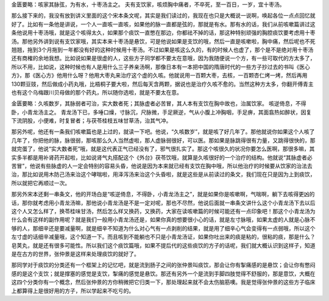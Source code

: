 金匮要略：咳家其脉弦，为有水，十枣汤主之。
夫有支饮家，咳烦胸中痛者，不卒死，至一百日，一岁，宜十枣汤。

那么接下来的，我没有放到讲义里面的这个宋本条文呢，其实是我们读过的，我现在也只是大概说一说啊，唤起各位一点点回忆就好了。比如有一条他是讲说，一个人一直咳一直咳，如果他的脉一直都是弦的，那就是有水。那有水的话，我们从前咳嗽篇讲过这条他说用十枣汤哦，就是这个咳得太久，如果那个痰饮一直憋在那边，你都祛不掉的话，那这种特别顽强的胸腔痰饮要考虑用十枣汤。那他另外讲到说有支饮家哦，其实本来十枣汤是悬饮，可是他说如果是支饮的哦，然后一直是咳嗽啦，胸中痛，然后呢也不死翘翘，拖到3个月拖到一年都没有好的这种时候用十枣汤。不过如果是咳这么久的，有的时候人也虚了，那个是不是绝对用十枣汤还有商榷的余地我想。比如说如果是很虚的人，这些方子同学都不要太在意哦，因为我随便说一个方，有一些可取代的方太多了，所以不用，比如说，这种时候也有人是用什么三子养亲汤啊，那像日本有一本把中国的隋唐时代的一些方子抄过去的书叫《医心方》，那《医心方》他用什么呀？他用大枣丸来治疗这个虚的久咳。他就说用一百颗大枣，去核，一百颗杏仁烤一烤，然后再用130颗豆豉，然后做成小药丸哦，比梧桐子要大啦，然后每天含两颗，据说也是治疗久咳不愈的。当然这种方太多，你翻开傅青主也有这个乌梅跟川贝母做的那个药丸，所以随你选啦，就是不要太在意。

金匮要略：久咳数岁，其脉弱者可治，实大数者死；其脉虚者必苦冒，其人本有支饮在胸中故也，治属饮家。
咳逆倚息，不得卧，小青龙汤主之。
青龙汤下已，多唾口燥，寸脉沉，尺脉微，手足厥逆，气从小腹上冲胸咽，手足痹，其面翕热如醉状，因复下流阴股，小便难，时复冒者；与茯苓桂枝五味甘草汤，治其气冲。

那另外呢，他还有一条我们咳嗽篇也是上过的，就读一下吧。他说，“久咳数岁”，就是咳了好几年了。那他就说你如果这个人咳了几年了，你把他的脉，脉很弱，那咳那么久人当然虚啦，那人虚脉弱很好，可以医。那如果是脉跳得很有力量，又跳得很快的，那就完蛋了，他说“实大数者死”哦，就是这代表正气已经没有了，邪气很扎实了。那这个咳很久的状况你要怎么医啊，那很多嘛，其实多半都是用补肾药开起啦，比如说肾气丸搭配这个《外台》茯苓饮哦，就算是久咳很好的一个治疗的结构。他就说“其脉虚者必苦冒”，他说有些脉虚的人一定会特别的容易头昏，他说是因为本来就已经有支饮在胸中哦，所以他治疗的时候要从饮家的治法去治，那比如说用木防己汤来治这个哮喘啦，用泽泻汤来治这个头昏啦，就是这些是从前读过的条文，我们现在只是因为上到痰饮，所以就把它再顺过一次。

那另外宋本还剩一串条文，他的开场白是“咳逆倚息，不得卧，小青龙汤主之”，就是如果你是咳嗽啊，气喘啊，躺下去咳得更凶的话，那你就考虑用小青龙汤嘛，那他说小青龙汤是不是一定对呢，那也不尽然，他说后面就一串条文讲什么这个小青龙汤下去以后这个人又怎么样了，换苓桂味甘汤，然后怎么样又换药，又换药，大家在读咳嗽篇的时候可能还有一点印象吧！那这个小青龙汤为什么会有这样的副作用呢？就是我们一般用小青龙汤还是，如果你真的想要很小心的话，就是左寸脉哦，如果太虚的人就是心脉不够的人，那细辛还是要减量啊，就是细辛不知道为什么对心气有一点剥削的结果，就是用了细辛心气会变得有一点弱哦，所以这个左寸虚的话细辛减量哦，这个知道一下。而且咳到不能躺也不只是小青龙汤证，如果你吐出来的痰是粘的，很粘的痰，那是什么？皂荚丸，就是还有很多可能性。所以我们这个痰饮篇哦，如果不提后代的这些痰饮的方子的话呢，我们就大概认识到这样子，知道是在古方的世界，张仲景是这样来处理痰饮的就好了。

那同学对于痰饮的分类还有一个框架上的记忆吧，就是流到肠子之间的张仲景叫痰饮，那会让你有掣痛感的是悬饮；会让你有憋闷感的是这个支饮；就是撑塞的感觉是支饮，掣痛的感觉是悬饮。那还有另外一个是流到手脚四肢觉得不舒服的，那是意饮，大概在这四个分类你有一个概念，然后张仲景的方你稍微把它归类一下，那处理起来就不会太伤脑筋噢。我是觉得张仲景的这些方子临床上都算得上是很好用的方子，所以学起来不吃亏的。

